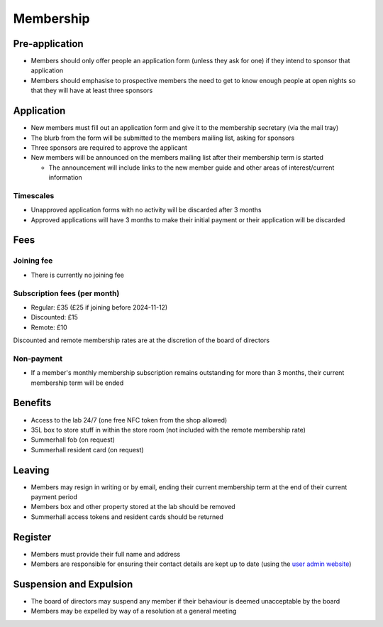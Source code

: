 Membership
==========

Pre-application
---------------
* Members should only offer people an application form (unless they ask for one) if they intend to sponsor that
  application
* Members should emphasise to prospective members the need to get to know enough people at open nights so that
  they will have at least three sponsors

Application
-----------
* New members must fill out an application form and give it to the membership secretary (via the mail tray)
* The blurb from the form will be submitted to the members mailing list, asking for sponsors
* Three sponsors are required to approve the applicant
* New members will be announced on the members mailing list after their membership term is started

  * The announcement will include links to the new member guide and other areas of interest/current information

Timescales
^^^^^^^^^^
* Unapproved application forms with no activity will be discarded after 3 months
* Approved applications will have 3 months to make their initial payment or their application will be discarded

Fees
----

Joining fee
^^^^^^^^^^^
* There is currently no joining fee

Subscription fees (per month)
^^^^^^^^^^^^^^^^^^^^^^^^^^^^^
* Regular: £35 (£25 if joining before 2024-11-12)
* Discounted: £15
* Remote: £10

Discounted and remote membership rates are at the discretion of the board of directors

Non-payment
^^^^^^^^^^^
* If a member's monthly membership subscription remains outstanding for more than 3 months, their current
  membership term will be ended

Benefits
--------
* Access to the lab 24/7 (one free NFC token from the shop allowed)
* 35L box to store stuff in within the store room (not included with the remote membership rate)
* Summerhall fob (on request)
* Summerhall resident card (on request)

Leaving
-------
* Members may resign in writing or by email, ending their current membership term at the end of their current
  payment period
* Members box and other property stored at the lab should be removed
* Summerhall access tokens and resident cards should be returned

Register
--------
* Members must provide their full name and address
* Members are responsible for ensuring their contact details are kept up to date (using the `user admin website`_)

Suspension and Expulsion
------------------------
* The board of directors may suspend any member if their behaviour is deemed unacceptable by the board
* Members may be expelled by way of a resolution at a general meeting

.. _user admin website: https://admin.ehlab.uk/
